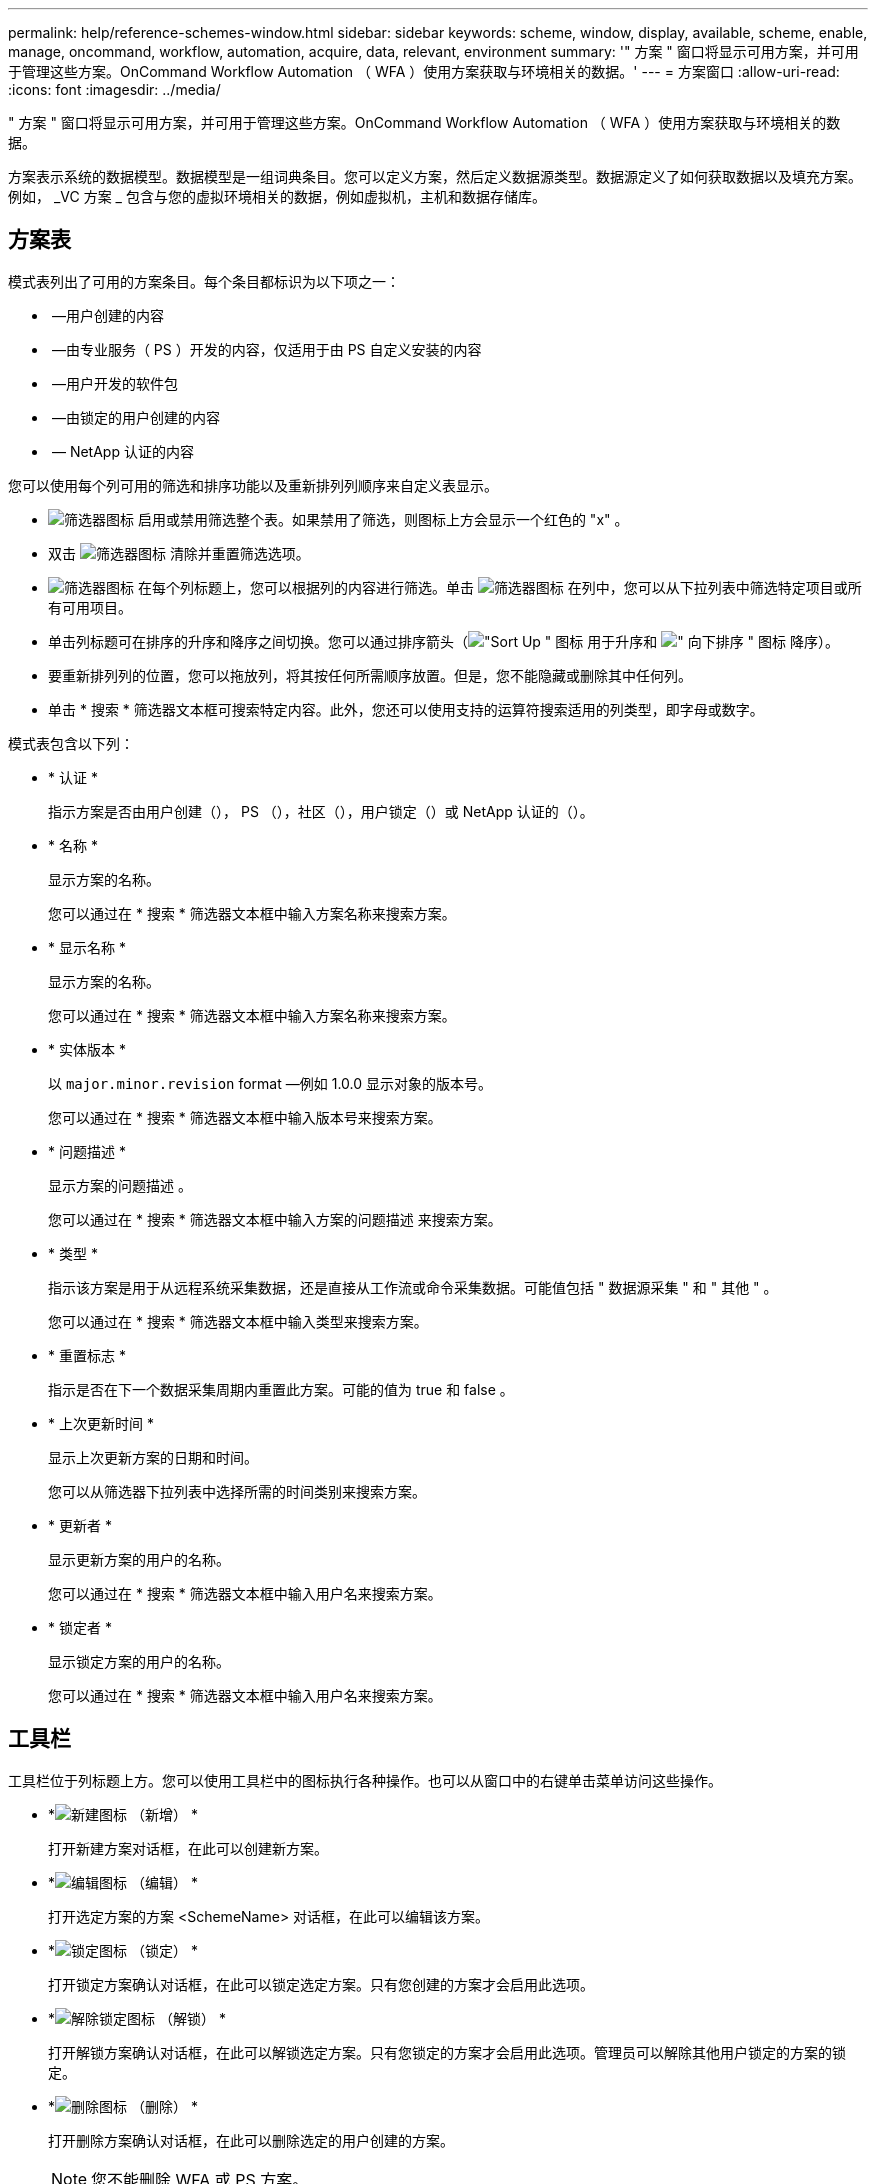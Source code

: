 ---
permalink: help/reference-schemes-window.html 
sidebar: sidebar 
keywords: scheme, window, display, available, scheme, enable, manage, oncommand, workflow, automation, acquire, data, relevant, environment 
summary: '" 方案 " 窗口将显示可用方案，并可用于管理这些方案。OnCommand Workflow Automation （ WFA ）使用方案获取与环境相关的数据。' 
---
= 方案窗口
:allow-uri-read: 
:icons: font
:imagesdir: ../media/


[role="lead"]
" 方案 " 窗口将显示可用方案，并可用于管理这些方案。OnCommand Workflow Automation （ WFA ）使用方案获取与环境相关的数据。

方案表示系统的数据模型。数据模型是一组词典条目。您可以定义方案，然后定义数据源类型。数据源定义了如何获取数据以及填充方案。例如， _VC 方案 _ 包含与您的虚拟环境相关的数据，例如虚拟机，主机和数据存储库。



== 方案表

模式表列出了可用的方案条目。每个条目都标识为以下项之一：

* image:../media/community_certification.gif[""] —用户创建的内容
* image:../media/ps_certified_icon_wfa.gif[""] —由专业服务（ PS ）开发的内容，仅适用于由 PS 自定义安装的内容
* image:../media/community_certification.gif[""] —用户开发的软件包
* image:../media/lock_icon_wfa.gif[""] —由锁定的用户创建的内容
* image:../media/netapp_certified.gif[""] — NetApp 认证的内容


您可以使用每个列可用的筛选和排序功能以及重新排列列顺序来自定义表显示。

* image:../media/filter_icon_wfa.gif["筛选器图标"] 启用或禁用筛选整个表。如果禁用了筛选，则图标上方会显示一个红色的 "x" 。
* 双击 image:../media/filter_icon_wfa.gif["筛选器图标"] 清除并重置筛选选项。
* image:../media/wfa_filter_icon.gif["筛选器图标"] 在每个列标题上，您可以根据列的内容进行筛选。单击 image:../media/wfa_filter_icon.gif["筛选器图标"] 在列中，您可以从下拉列表中筛选特定项目或所有可用项目。
* 单击列标题可在排序的升序和降序之间切换。您可以通过排序箭头（image:../media/wfa_sortarrow_up_icon.gif["\"Sort Up \" 图标"] 用于升序和 image:../media/wfa_sortarrow_down_icon.gif["\" 向下排序 \" 图标"] 降序）。
* 要重新排列列的位置，您可以拖放列，将其按任何所需顺序放置。但是，您不能隐藏或删除其中任何列。
* 单击 * 搜索 * 筛选器文本框可搜索特定内容。此外，您还可以使用支持的运算符搜索适用的列类型，即字母或数字。


模式表包含以下列：

* * 认证 *
+
指示方案是否由用户创建（image:../media/community_certification.gif[""]）， PS （image:../media/ps_certified_icon_wfa.gif[""]），社区（image:../media/community_certification.gif[""]），用户锁定（image:../media/lock_icon_wfa.gif[""]）或 NetApp 认证的（image:../media/netapp_certified.gif[""]）。

* * 名称 *
+
显示方案的名称。

+
您可以通过在 * 搜索 * 筛选器文本框中输入方案名称来搜索方案。

* * 显示名称 *
+
显示方案的名称。

+
您可以通过在 * 搜索 * 筛选器文本框中输入方案名称来搜索方案。

* * 实体版本 *
+
以 `major.minor.revision` format —例如 1.0.0 显示对象的版本号。

+
您可以通过在 * 搜索 * 筛选器文本框中输入版本号来搜索方案。

* * 问题描述 *
+
显示方案的问题描述 。

+
您可以通过在 * 搜索 * 筛选器文本框中输入方案的问题描述 来搜索方案。

* * 类型 *
+
指示该方案是用于从远程系统采集数据，还是直接从工作流或命令采集数据。可能值包括 " 数据源采集 " 和 " 其他 " 。

+
您可以通过在 * 搜索 * 筛选器文本框中输入类型来搜索方案。

* * 重置标志 *
+
指示是否在下一个数据采集周期内重置此方案。可能的值为 true 和 false 。

* * 上次更新时间 *
+
显示上次更新方案的日期和时间。

+
您可以从筛选器下拉列表中选择所需的时间类别来搜索方案。

* * 更新者 *
+
显示更新方案的用户的名称。

+
您可以通过在 * 搜索 * 筛选器文本框中输入用户名来搜索方案。

* * 锁定者 *
+
显示锁定方案的用户的名称。

+
您可以通过在 * 搜索 * 筛选器文本框中输入用户名来搜索方案。





== 工具栏

工具栏位于列标题上方。您可以使用工具栏中的图标执行各种操作。也可以从窗口中的右键单击菜单访问这些操作。

* *image:../media/new_wfa_icon.gif["新建图标"] （新增） *
+
打开新建方案对话框，在此可以创建新方案。

* *image:../media/edit_wfa_icon.gif["编辑图标"] （编辑） *
+
打开选定方案的方案 <SchemeName> 对话框，在此可以编辑该方案。

* *image:../media/lock_wfa_icon.gif["锁定图标"] （锁定） *
+
打开锁定方案确认对话框，在此可以锁定选定方案。只有您创建的方案才会启用此选项。

* *image:../media/unlock_wfa_icon.gif["解除锁定图标"] （解锁） *
+
打开解锁方案确认对话框，在此可以解锁选定方案。只有您锁定的方案才会启用此选项。管理员可以解除其他用户锁定的方案的锁定。

* *image:../media/delete_wfa_icon.gif["删除图标"] （删除） *
+
打开删除方案确认对话框，在此可以删除选定的用户创建的方案。

+

NOTE: 您不能删除 WFA 或 PS 方案。

* *image:../media/export_wfa_icon.gif["导出图标"] （导出） *
+
用于导出选定用户创建的方案。

+

NOTE: 您不能导出 WFA 或 PS 方案。

* *image:../media/reset_scheme_wfa_icon.gif["重置方案图标"] （重置方案） *
+
用于在下一个数据采集周期中重置方案。

* *image:../media/add_to_pack.png["添加到软件包图标"] （添加到软件包） *
+
打开添加到软件包方案对话框，在此可以将该软件包及其可靠实体添加到软件包中，该软件包可编辑。

+

NOTE: 只有在认证设置为 * 无 * 的方案中，才会启用添加到软件包功能

* *image:../media/remove_from_pack.png["从软件包中删除图标"] （从软件包中删除） *
+
打开选定方案的从软件包中删除方案对话框，在此可以从软件包中删除或删除该方案。

+

NOTE: 只有将认证设置为 * 无 * 的方案才会启用从软件包中删除功能


